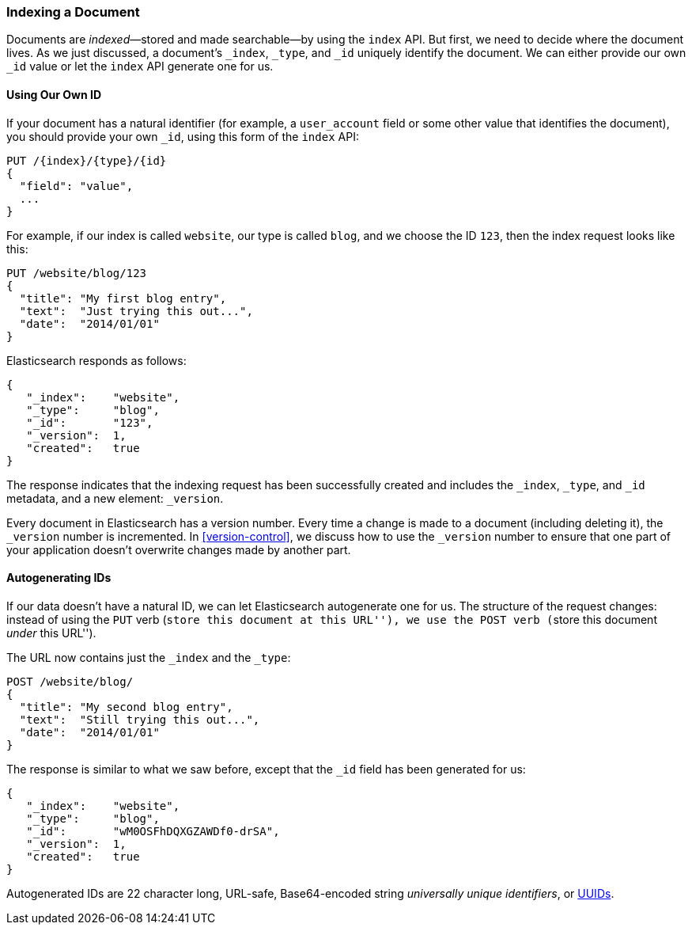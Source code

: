 [[index-doc]]
=== Indexing a Document

Documents are _indexed_&#x2014;stored and made ((("documents", "indexing")))((("indexes", "indexing a document")))searchable--by using the `index`
API. But first, we need to decide where the document  lives.  As we just
discussed, a document's `_index`, `_type`, and `_id` uniquely identify the
document.  We can either provide our own `_id` value or let the `index` API
generate one for us.


==== Using Our Own ID

If your document has a natural ((("id", "providing for a document")))identifier (for example, a `user_account` field
or some other value that identifies the document), you should provide
your own `_id`, using this form of the `index` API:

[role="pagebreak-before"]
[source,js]
--------------------------------------------------
PUT /{index}/{type}/{id}
{
  "field": "value",
  ...
}
--------------------------------------------------

For example, if our index is called `website`, our type is called `blog`,
and we choose the ID `123`, then the index request looks like this:

[source,js]
--------------------------------------------------
PUT /website/blog/123
{
  "title": "My first blog entry",
  "text":  "Just trying this out...",
  "date":  "2014/01/01"
}
--------------------------------------------------
// SENSE: 030_Data/10_Create_doc_123.json

Elasticsearch responds as follows:

[source,js]
--------------------------------------------------
{
   "_index":    "website",
   "_type":     "blog",
   "_id":       "123",
   "_version":  1,
   "created":   true
}
--------------------------------------------------


The response indicates that the indexing request has been successfully created
and includes the `_index`, `_type`, and `_id` metadata, and a new element:
`_version`.((("version number (documents)")))

Every document in Elasticsearch has a version number. Every time a change is
made to a document (including deleting it), the `_version` number is
incremented. In <<version-control>>, we discuss how to use the `_version`
number to ensure that one part of your application doesn't overwrite changes
made by another part.

==== Autogenerating IDs

If our data doesn't have a natural ID, we can let Elasticsearch autogenerate
one for us.  ((("id", "autogenerating")))The structure of the request changes: instead of using ((("HTP methods", "POST")))the `PUT`
verb (``store this document at this URL''), we use the `POST` verb (``store this document _under_ this URL'').

The URL now contains just the `_index` and the `_type`:

[source,js]
--------------------------------------------------
POST /website/blog/
{
  "title": "My second blog entry",
  "text":  "Still trying this out...",
  "date":  "2014/01/01"
}
--------------------------------------------------
// SENSE: 030_Data/10_Create_doc_auto_ID.json

The response is similar to what we saw before, except that the `_id`
field has been generated for us:

[source,js]
--------------------------------------------------
{
   "_index":    "website",
   "_type":     "blog",
   "_id":       "wM0OSFhDQXGZAWDf0-drSA",
   "_version":  1,
   "created":   true
}
--------------------------------------------------

Autogenerated IDs are 22 character long, URL-safe, Base64-encoded string
_universally unique identifiers_, or((("UUIDs (universally unique identifiers)"))) http://en.wikipedia.org/wiki/Uuid[UUIDs].




